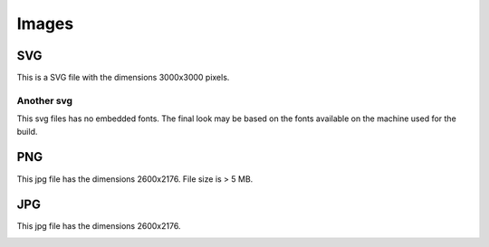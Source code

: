 Images
======

SVG
---
This is a SVG file with the dimensions 3000x3000 pixels.

.. image:: /_static/svg_3000x3000.svg

Another svg
~~~~~~~~~~~
This svg files has no embedded fonts.
The final look may be based on the fonts available on the machine used for the build.

.. image:: /_static/svg_process.svg

PNG
---
This jpg file has the dimensions 2600x2176.
File size is > 5 MB.

.. image:: /_static/phetus_2560x2176.png

JPG
---
This jpg file has the dimensions 2600x2176.

.. image:: /_static/phetus_2560x2176.jpg
